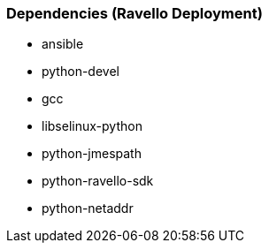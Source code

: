 === Dependencies (Ravello Deployment)
* ansible
* python-devel
* gcc
* libselinux-python
* python-jmespath
* python-ravello-sdk
* python-netaddr

